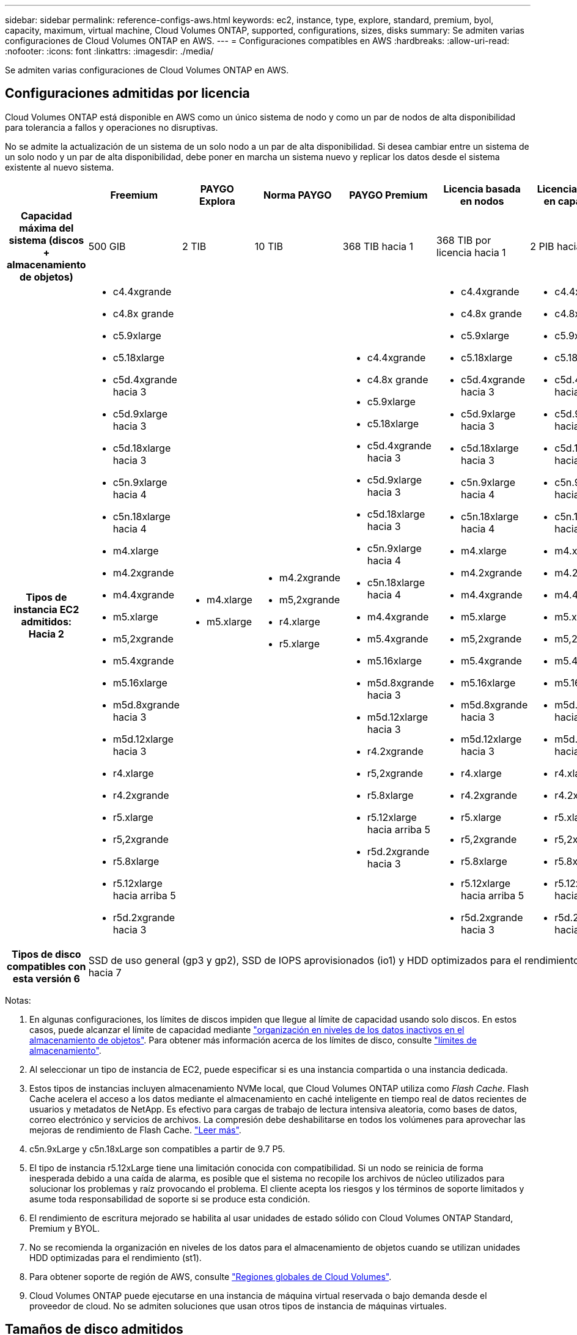 ---
sidebar: sidebar 
permalink: reference-configs-aws.html 
keywords: ec2, instance, type, explore, standard, premium, byol, capacity, maximum, virtual machine, Cloud Volumes ONTAP, supported, configurations, sizes, disks 
summary: Se admiten varias configuraciones de Cloud Volumes ONTAP en AWS. 
---
= Configuraciones compatibles en AWS
:hardbreaks:
:allow-uri-read: 
:nofooter: 
:icons: font
:linkattrs: 
:imagesdir: ./media/


[role="lead"]
Se admiten varias configuraciones de Cloud Volumes ONTAP en AWS.



== Configuraciones admitidas por licencia

Cloud Volumes ONTAP está disponible en AWS como un único sistema de nodo y como un par de nodos de alta disponibilidad para tolerancia a fallos y operaciones no disruptivas.

No se admite la actualización de un sistema de un solo nodo a un par de alta disponibilidad. Si desea cambiar entre un sistema de un solo nodo y un par de alta disponibilidad, debe poner en marcha un sistema nuevo y replicar los datos desde el sistema existente al nuevo sistema.

[cols="h,d,d,d,d,d,d"]
|===
|  | Freemium | PAYGO Explora | Norma PAYGO | PAYGO Premium | Licencia basada en nodos | Licencia basada en capacidad 


| Capacidad máxima del sistema (discos + almacenamiento de objetos) | 500 GIB | 2 TIB | 10 TIB | 368 TIB hacia 1 | 368 TIB por licencia hacia 1 | 2 PIB hacia 1 


| Tipos de instancia EC2 admitidos: Hacia 2  a| 
* c4.4xgrande
* c4.8x grande
* c5.9xlarge
* c5.18xlarge
* c5d.4xgrande hacia 3
* c5d.9xlarge hacia 3
* c5d.18xlarge hacia 3
* c5n.9xlarge hacia 4
* c5n.18xlarge hacia 4
* m4.xlarge
* m4.2xgrande
* m4.4xgrande
* m5.xlarge
* m5,2xgrande
* m5.4xgrande
* m5.16xlarge
* m5d.8xgrande hacia 3
* m5d.12xlarge hacia 3
* r4.xlarge
* r4.2xgrande
* r5.xlarge
* r5,2xgrande
* r5.8xlarge
* r5.12xlarge hacia arriba 5
* r5d.2xgrande hacia 3

 a| 
* m4.xlarge
* m5.xlarge

 a| 
* m4.2xgrande
* m5,2xgrande
* r4.xlarge
* r5.xlarge

 a| 
* c4.4xgrande
* c4.8x grande
* c5.9xlarge
* c5.18xlarge
* c5d.4xgrande hacia 3
* c5d.9xlarge hacia 3
* c5d.18xlarge hacia 3
* c5n.9xlarge hacia 4
* c5n.18xlarge hacia 4
* m4.4xgrande
* m5.4xgrande
* m5.16xlarge
* m5d.8xgrande hacia 3
* m5d.12xlarge hacia 3
* r4.2xgrande
* r5,2xgrande
* r5.8xlarge
* r5.12xlarge hacia arriba 5
* r5d.2xgrande hacia 3

 a| 
* c4.4xgrande
* c4.8x grande
* c5.9xlarge
* c5.18xlarge
* c5d.4xgrande hacia 3
* c5d.9xlarge hacia 3
* c5d.18xlarge hacia 3
* c5n.9xlarge hacia 4
* c5n.18xlarge hacia 4
* m4.xlarge
* m4.2xgrande
* m4.4xgrande
* m5.xlarge
* m5,2xgrande
* m5.4xgrande
* m5.16xlarge
* m5d.8xgrande hacia 3
* m5d.12xlarge hacia 3
* r4.xlarge
* r4.2xgrande
* r5.xlarge
* r5,2xgrande
* r5.8xlarge
* r5.12xlarge hacia arriba 5
* r5d.2xgrande hacia 3

 a| 
* c4.4xgrande
* c4.8x grande
* c5.9xlarge
* c5.18xlarge
* c5d.4xgrande hacia 3
* c5d.9xlarge hacia 3
* c5d.18xlarge hacia 3
* c5n.9xlarge hacia 4
* c5n.18xlarge hacia 4
* m4.xlarge
* m4.2xgrande
* m4.4xgrande
* m5.xlarge
* m5,2xgrande
* m5.4xgrande
* m5.16xlarge
* m5d.8xgrande hacia 3
* m5d.12xlarge hacia 3
* r4.xlarge
* r4.2xgrande
* r5.xlarge
* r5,2xgrande
* r5.8xlarge
* r5.12xlarge hacia arriba 5
* r5d.2xgrande hacia 3




| Tipos de disco compatibles con esta versión 6 6+| SSD de uso general (gp3 y gp2), SSD de IOPS aprovisionados (io1) y HDD optimizados para el rendimiento (st1) hacia 7 
|===
Notas:

. En algunas configuraciones, los límites de discos impiden que llegue al límite de capacidad usando solo discos. En estos casos, puede alcanzar el límite de capacidad mediante https://docs.netapp.com/us-en/bluexp-cloud-volumes-ontap/concept-data-tiering.html["organización en niveles de los datos inactivos en el almacenamiento de objetos"^]. Para obtener más información acerca de los límites de disco, consulte link:reference-limits-aws.html["límites de almacenamiento"].
. Al seleccionar un tipo de instancia de EC2, puede especificar si es una instancia compartida o una instancia dedicada.
. Estos tipos de instancias incluyen almacenamiento NVMe local, que Cloud Volumes ONTAP utiliza como _Flash Cache_. Flash Cache acelera el acceso a los datos mediante el almacenamiento en caché inteligente en tiempo real de datos recientes de usuarios y metadatos de NetApp. Es efectivo para cargas de trabajo de lectura intensiva aleatoria, como bases de datos, correo electrónico y servicios de archivos. La compresión debe deshabilitarse en todos los volúmenes para aprovechar las mejoras de rendimiento de Flash Cache. https://docs.netapp.com/us-en/bluexp-cloud-volumes-ontap/concept-flash-cache.html["Leer más"^].
. c5n.9xLarge y c5n.18xLarge son compatibles a partir de 9.7 P5.
. El tipo de instancia r5.12xLarge tiene una limitación conocida con compatibilidad. Si un nodo se reinicia de forma inesperada debido a una caída de alarma, es posible que el sistema no recopile los archivos de núcleo utilizados para solucionar los problemas y raíz provocando el problema. El cliente acepta los riesgos y los términos de soporte limitados y asume toda responsabilidad de soporte si se produce esta condición.
. El rendimiento de escritura mejorado se habilita al usar unidades de estado sólido con Cloud Volumes ONTAP Standard, Premium y BYOL.
. No se recomienda la organización en niveles de los datos para el almacenamiento de objetos cuando se utilizan unidades HDD optimizadas para el rendimiento (st1).
. Para obtener soporte de región de AWS, consulte https://bluexp.netapp.com/cloud-volumes-global-regions["Regiones globales de Cloud Volumes"^].
. Cloud Volumes ONTAP puede ejecutarse en una instancia de máquina virtual reservada o bajo demanda desde el proveedor de cloud. No se admiten soluciones que usan otros tipos de instancia de máquinas virtuales.




== Tamaños de disco admitidos

En AWS, un agregado puede contener hasta 6 discos con el mismo tamaño y tipo.

[cols="3*"]
|===
| SSD de uso general (gp3 y gp2) | SSD de IOPS aprovisionado (io1) | HDD de rendimiento optimizado (st1) 


 a| 
* 100 GIB
* 500 GIB
* 1 TIB
* 2 TIB
* 4 TIB
* 6 TIB
* 8 TIB
* 16 TIB

 a| 
* 100 GIB
* 500 GIB
* 1 TIB
* 2 TIB
* 4 TIB
* 6 TIB
* 8 TIB
* 16 TIB

 a| 
* 500 GIB
* 1 TIB
* 2 TIB
* 4 TIB
* 6 TIB
* 8 TIB
* 16 TIB


|===